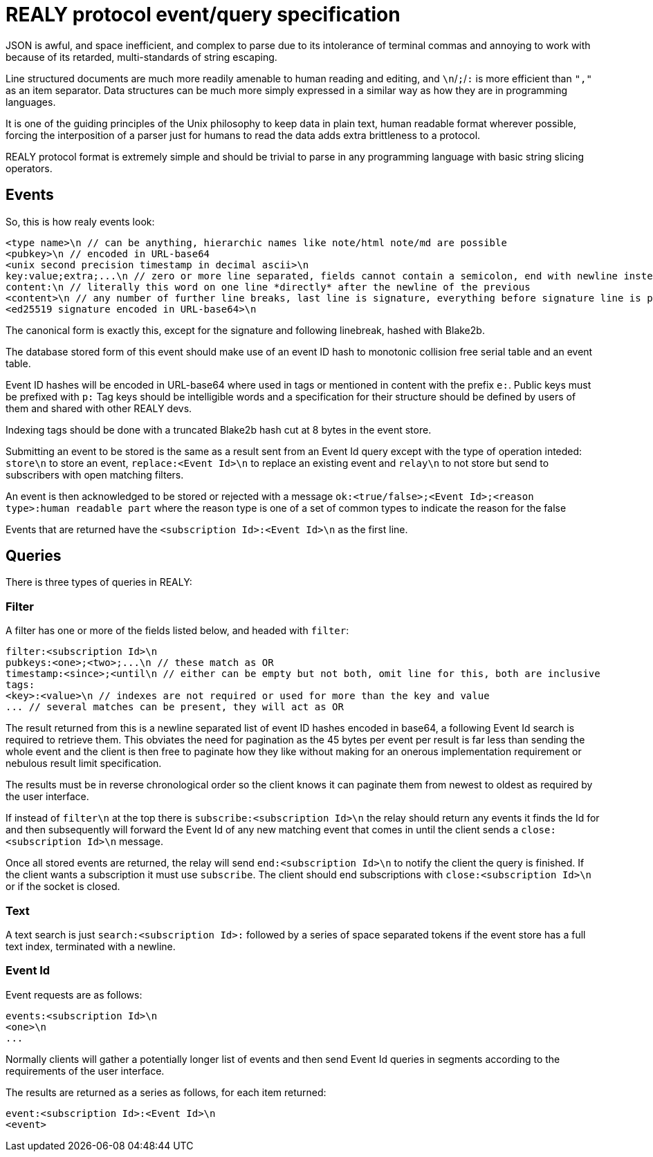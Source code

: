 = REALY protocol event/query specification

JSON is awful, and space inefficient, and complex to parse due to its intolerance of terminal commas and annoying to work with because of its retarded, multi-standards of string escaping.

Line structured documents are much more readily amenable to human reading and editing, and `\n`/`;`/`:` is more efficient than `","` as an item separator. Data structures can be much more simply expressed in a similar way as how they are in programming languages.

It is one of the guiding principles of the Unix philosophy to keep data in plain text, human readable format wherever possible, forcing the interposition of a parser just for humans to read the data adds extra brittleness to a protocol.

REALY protocol format is extremely simple and should be trivial to parse in any programming language with basic string slicing operators.

== Events

So, this is how realy events look:

----
<type name>\n // can be anything, hierarchic names like note/html note/md are possible
<pubkey>\n // encoded in URL-base64
<unix second precision timestamp in decimal ascii>\n
key:value;extra;...\n // zero or more line separated, fields cannot contain a semicolon, end with newline instead of semicolon, key lowercase alphanumeric, first alpha, no whitespace or symbols, only key is mandatory, only reserved is `content`
content:\n // literally this word on one line *directly* after the newline of the previous
<content>\n // any number of further line breaks, last line is signature, everything before signature line is part of the canonical hash
<ed25519 signature encoded in URL-base64>\n
----

The canonical form is exactly this, except for the signature and following linebreak, hashed with Blake2b.

The database stored form of this event should make use of an event ID hash to monotonic collision free serial table and an event table.

Event ID hashes will be encoded in URL-base64 where used in tags or mentioned in content with the prefix `e:`. Public keys must be prefixed with `p:` Tag keys should be intelligible words and a specification for their structure should be defined by users of them and shared with other REALY devs.

Indexing tags should be done with a truncated Blake2b hash cut at 8 bytes in the event store.

Submitting an event to be stored is the same as a result sent from an Event Id query except with the type of operation inteded: `store\n` to store an event, `replace:<Event Id>\n` to replace an existing event and `relay\n` to not store but send to subscribers with open matching filters.

An event is then acknowledged to be stored or rejected with a message `ok:<true/false>;<Event Id>;<reason type>:human readable part` where the reason type is one of a set of common types to indicate the reason for the false

Events that are returned have the `<subscription Id>:<Event Id>\n` as the first line.

== Queries

There is three types of queries in REALY:

=== Filter

A filter has one or more of the fields listed below, and headed with `filter`:

----
filter:<subscription Id>\n
pubkeys:<one>;<two>;...\n // these match as OR
timestamp:<since>;<until\n // either can be empty but not both, omit line for this, both are inclusive
tags:
<key>:<value>\n // indexes are not required or used for more than the key and value
... // several matches can be present, they will act as OR
----

The result returned from this is a newline separated list of event ID hashes encoded in base64, a following Event Id search is required to retrieve them. This obviates the need for pagination as the 45 bytes per event per result is far less than sending the whole event and the client is then free to paginate how they like without making for an onerous implementation requirement or nebulous result limit specification.

The results must be in reverse chronological order so the client knows it can paginate them from newest to oldest as required by the user interface.

If instead of `filter\n` at the top there is `subscribe:<subscription Id>\n` the relay should return any events it finds the Id for and then subsequently will forward the Event Id of any new matching event that comes in until the client sends a `close:<subscription Id>\n` message.

Once all stored events are returned, the relay will send `end:<subscription Id>\n` to notify the client the query is finished. If the client wants a subscription it must use `subscribe`. The client should end subscriptions with `close:<subscription Id>\n` or if the socket is closed.

=== Text

A text search is just `search:<subscription Id>:` followed by a series of space separated tokens if the event store has a full text index, terminated with a newline.

=== Event Id

Event requests are as follows:

----
events:<subscription Id>\n
<one>\n
...
----

Normally clients will gather a potentially longer list of events and then send Event Id queries in segments according to the requirements of the user interface.

The results are returned as a series as follows, for each item returned:

----
event:<subscription Id>:<Event Id>\n
<event>
----